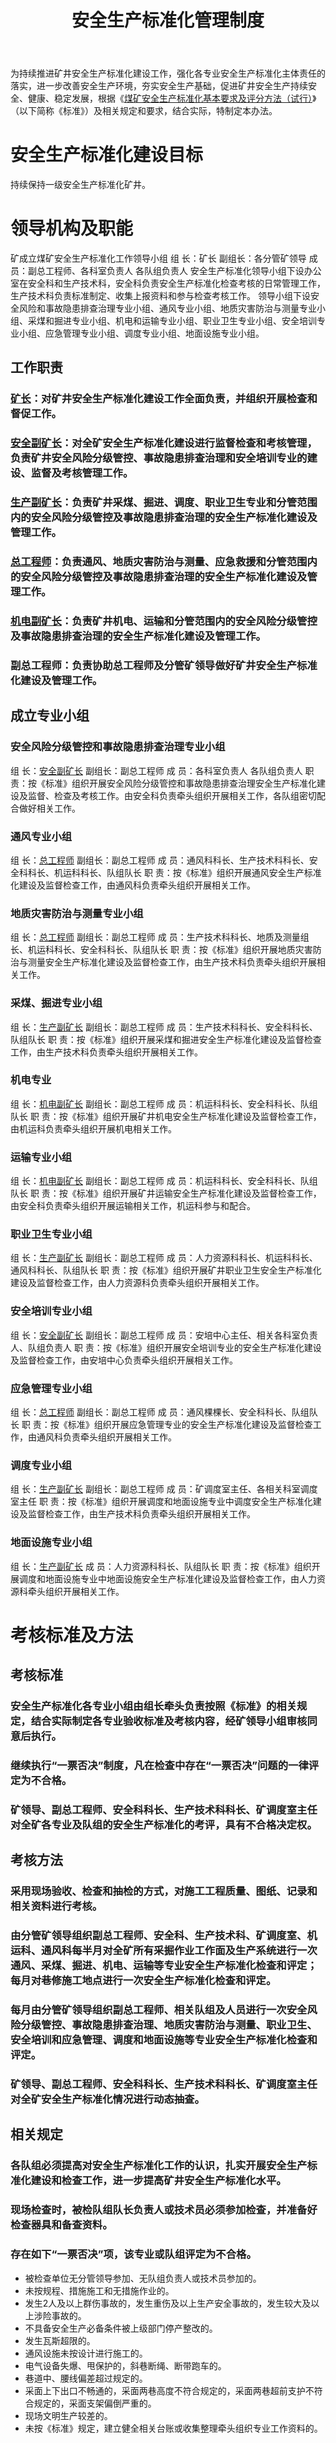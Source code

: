 :PROPERTIES:
:ID:       74ca96a5-7423-484e-a972-3ab62fbea797
:END:
#+title: 安全生产标准化管理制度
为持续推进矿井安全生产标准化建设工作，强化各专业安全生产标准化主体责任的落实，进一步改善安全生产环境，夯实安全生产基础，促进矿井安全生产持续安全、健康、稳定发展，根据《[[id:4663f65b-c43d-4e59-b804-905990c44ab5][煤矿安全生产标准化基本要求及评分方法（试行）]]》（以下简称《标准》）及相关规定和要求，结合实际，特制定本办法。
* 安全生产标准化建设目标
持续保持一级安全生产标准化矿井。
* 领导机构及职能
矿成立煤矿安全生产标准化工作领导小组
组  长：矿长
副组长：各分管矿领导
成  员：副总工程师、各科室负责人  各队组负责人
安全生产标准化领导小组下设办公室在安全科和生产技术科，安全科负责安全生产标准化检查考核的日常管理工作，生产技术科负责标准制定、收集上报资料和参与检查考核工作。
领导小组下设安全风险和事故隐患排查治理专业小组、通风专业小组、地质灾害防治与测量专业小组、采煤和掘进专业小组、机电和运输专业小组、职业卫生专业小组、安全培训专业小组、应急管理专业小组、调度专业小组、地面设施专业小组。
** 工作职责
*** [[id:6eb1b561-9672-4f49-8e57-51adf34fde91][矿长]]：对矿井安全生产标准化建设工作全面负责，并组织开展检查和督促工作。
*** [[id:21350f90-65e1-46b4-8bb9-c24d0aae7787][安全副矿长]]：对全矿安全生产标准化建设进行监督检查和考核管理，负责矿井安全风险分级管控、事故隐患排查治理和安全培训专业的建设、监督及考核管理工作。
*** [[id:6479eb8b-5a74-436f-9eda-2e66ec777626][生产副矿长]]：负责矿井采煤、掘进、调度、职业卫生专业和分管范围内的安全风险分级管控及事故隐患排查治理的安全生产标准化建设及管理工作。
*** [[id:cd13b47d-88cf-4415-a6c8-b40db130472b][总工程师]]：负责通风、地质灾害防治与测量、应急救援和分管范围内的安全风险分级管控及事故隐患排查治理的安全生产标准化建设及管理工作。
*** [[id:e37d6834-cade-43cc-ac8b-693a0a46d808][机电副矿长]]：负责矿井机电、运输和分管范围内的安全风险分级管控及事故隐患排查治理的安全生产标准化建设及管理工作。
*** 副总工程师：负责协助总工程师及分管矿领导做好矿井安全生产标准化建设及管理工作。
** 成立专业小组
*** 安全风险分级管控和事故隐患排查治理专业小组
组  长：[[id:21350f90-65e1-46b4-8bb9-c24d0aae7787][安全副矿长]]
副组长：副总工程师
成  员：各科室负责人  各队组负责人
职  责：按《标准》组织开展安全风险分级管控和事故隐患排查治理安全生产标准化建设及监督、检查及考核工作。由安全科负责牵头组织开展相关工作，各队组密切配合做好相关工作。
*** 通风专业小组
组  长：[[id:cd13b47d-88cf-4415-a6c8-b40db130472b][总工程师]]
副组长：副总工程师
成  员：通风科科长、生产技术科科长、安全科科长、机运科科长、队组队长
职  责：按《标准》组织开展通风安全生产标准化建设及监督检查工作，由通风科负责牵头组织开展相关工作。
*** 地质灾害防治与测量专业小组
组  长：[[id:cd13b47d-88cf-4415-a6c8-b40db130472b][总工程师]]
副组长：副总工程师
成  员：生产技术科科长、地质及测量组长、机运科科长、安全科科长、队组队长
职  责：按《标准》组织开展地质灾害防治与测量安全生产标准化建设及监督检查工作，由生产技术科负责牵头组织开展相关工作。
*** 采煤、掘进专业小组
组  长：[[id:6479eb8b-5a74-436f-9eda-2e66ec777626][生产副矿长]]
副组长：副总工程师
成  员：生产技术科科长、安全科科长、队组队长
职  责：按《标准》组织开展采煤和掘进安全生产标准化建设及监督检查工作，由生产技术科负责牵头组织开展相关工作。
*** 机电专业
组  长：[[id:e37d6834-cade-43cc-ac8b-693a0a46d808][机电副矿长]]
副组长：副总工程师
成  员：机运科科长、安全科科长、队组队长
职  责：按《标准》组织开展矿井机电安全生产标准化建设及监督检查工作，由机运科负责牵头组织开展机电相关工作。
*** 运输专业小组
组  长：[[id:e37d6834-cade-43cc-ac8b-693a0a46d808][机电副矿长]]
副组长：副总工程师
成  员：机运科科长、安全科科长、队组队长
职  责：按《标准》组织开展矿井运输安全生产标准化建设及监督检查工作，由安全科负责牵头组织开展运输相关工作，机运科参与和配合。
*** 职业卫生专业小组
组  长：[[id:6479eb8b-5a74-436f-9eda-2e66ec777626][生产副矿长]]
副组长：副总工程师
成  员：人力资源科科长、机运科科长、通风科科长、队组队长
职  责：按《标准》组织开展矿井职业卫生安全生产标准化建设及监督检查工作，由人力资源科负责牵头组织开展相关工作。
*** 安全培训专业小组
组  长：[[id:21350f90-65e1-46b4-8bb9-c24d0aae7787][安全副矿长]]
副组长：副总工程师
成  员：安培中心主任、相关各科室负责人、队组负责人
职  责：按《标准》组织开展安全培训专业的安全生产标准化建设及监督检查工作，由安培中心负责牵头组织开展相关工作。
*** 应急管理专业小组
组  长：[[id:cd13b47d-88cf-4415-a6c8-b40db130472b][总工程师]]
副组长：副总工程师
成  员：通风棵棵长、安全科科长、队组队长
职  责：按《标准》组织开展应急管理专业的安全生产标准化建设及监督检查工作，由通风科负责牵头组织开展相关工作。
*** 调度专业小组
组  长：[[id:6479eb8b-5a74-436f-9eda-2e66ec777626][生产副矿长]]
副组长：副总工程师
成  员：矿调度室主任、各相关科室调度室主任
职  责：按《标准》组织开展调度和地面设施专业中调度安全生产标准化建设及监督检查工作，由生产技术科负责牵头组织开展相关工作。
*** 地面设施专业小组
组  长：[[id:6479eb8b-5a74-436f-9eda-2e66ec777626][生产副矿长]]
成  员：人力资源科科长、队组队长
职  责：按《标准》组织开展调度和地面设施专业中地面设施安全生产标准化建设及监督检查工作，由人力资源科牵头组织开展相关工作。
* 考核标准及方法
** 考核标准
*** 安全生产标准化各专业小组由组长牵头负责按照《标准》的相关规定，结合实际制定各专业验收标准及考核内容，经矿领导小组审核同意后执行。
*** 继续执行“一票否决”制度，凡在检查中存在“一票否决”问题的一律评定为不合格。
*** 矿领导、副总工程师、安全科科长、生产技术科科长、矿调度室主任对全矿各专业及队组的安全生产标准化的考评，具有不合格决定权。
** 考核方法
*** 采用现场验收、检查和抽检的方式，对施工工程质量、图纸、记录和相关资料进行考核。
*** 由分管矿领导组织副总工程师、安全科、生产技术科、矿调度室、机运科、通风科每半月对全矿所有采掘作业工作面及生产系统进行一次通风、采煤、掘进、机电、运输等专业安全生产标准化检查和评定；每月对巷修施工地点进行一次安全生产标准化检查和评定。
*** 每月由分管矿领导组织副总工程师、相关队组及人员进行一次安全风险分级管控、事故隐患排查治理、地质灾害防治与测量、职业卫生、安全培训和应急管理、调度和地面设施等专业安全生产标准化检查和评定。
*** 矿领导、副总工程师、安全科科长、生产技术科科长、矿调度室主任对全矿安全生产标准化情况进行动态抽查。
** 相关规定
*** 各队组必须提高对安全生产标准化工作的认识，扎实开展安全生产标准化建设和检查工作，进一步提高矿井安全生产标准化水平。
*** 现场检查时，被检队组队长负责人或技术员必须参加检查，并准备好检查器具和备查资料。
*** 存在如下“一票否决”项，该专业或队组评定为不合格。
- 被检查单位无分管领导参加、无队组负责人或技术员参加的。
- 未按规程、措施施工和无措施作业的。
- 发生2人及以上群伤事故的，发生重伤及以上生产安全事故的，发生较大及以上涉险事故的。
- 不具备安全生产必备条件被上级部门停产整改的。
- 发生瓦斯超限的。
- 通风设施未按设计进行施工的。
- 电气设备失爆、甩保护的，斜巷断绳、断带跑车的。
- 巷道中、腰线偏差超过规定的。
- 采面上下出口不畅通的，采面两巷高度不符合规定的，采面两巷超前支护不符合规定的，采面支架偏倒严重的。
- 现场文明生产较差的。
- 未按《标准》规定，建立健全相关台账或收集整理牵头组织专业工作资料的。
*** 采面回采、安装、回收前，巷道掘进开口施工前，探放水施工前，输送机及绞车使用前，石门揭煤或防突钻孔施工前及施工完毕后，由队组自检合格后提报验收申请报矿领导和相关单位及部门签字同意后进行验收。以上工程经矿组织相关单位及部门验收合格后方可进行作业。采面回采验收、石门揭煤或防突验收由通风科牵头组织，巷道掘进开口和探放水施工验收由生产技术科牵头组织，采面安装、回收验收及输送机、绞车验收由安全科牵头组织，对验收不合格的，对相关专业或队组安全生产标准化评定为一次动态不合格。
* 考核
** 评分标准
*** 各专业按照《标准》进行检查评分，通风、采煤、掘进、机电、运输专业考核队组，其他专业考核单位。
*** 半月安全生产标准化检查评分80分以下或存在“一票否决”项的评定为不合格，80—89分且无“一票否决”项的评定为合格，90分及以上且无“一票否决”项的评定为优良。
** 奖惩要求
*** 各队组动态抽检、半月检查评定为不合格的专业或队组，对相关队组验收员、带班副队长、队长各进行经济处罚××元/面·次；在一个月内出现两次及以上不合格的专业或队组，对相关队组验收员、带班副队长、队长各进行经济处罚××元/面·次。检查评定为优良的专业和队组，奖励相关队长、验收员、带班副队长各××元/面次。
*** 出现一次动态抽检不合格的专业和队组，扣减相关队组当月结算工资总额的5%；对各专业参检队组半月、全月检查评定为不合格的扣减相关队组当月结算工资总额的10%，核减工资按累加计算。
*** 矿检查中检查评定为安全生产标准化最差的采掘修作业工作面、机电运料队组，对责任队长各进行经济处罚××元/面·次。被上级检查提出现场文明生产较差作业地点，对责任队长各进行经济处罚××元/次。
*** 月检查评定为不合格的专业或队组，对责任队长各进行经济处罚××元/次。
*** 安全科、生产技术科、矿调度室、机运科、通风科等单位必须安排至少1人参加矿半月安全生产标准化检查，参加检查的人员每月奖励××元。严格执行统一投票制度，参加检查的单位及部门必须安排专人参加评定工作。无故不参加、不安排人员参加或不遵守组织纪律影响检查及考核评定工作的，处罚责任人××元/次。
*** 各单位检查考评人员必须严格对标对表检查，按照“谁检查、谁验收、谁签字、谁负责”原则执行，对弄虚作假、敷衍了事的责任者给予经济处罚××元，涉及违纪行为的，严肃责任追究。
*** 每月5日前由矿组织相关科室及队组召开安全生产标准化工作专题会，对各专业、各队组安全生产标准化工作建设、检查情况进行通报，并按标准及相关规定进行考核和评定。因现场施工地质条件或非人为因素影响队组安全生产标准化工作的，经矿领导小组同意后可以不进行处罚。
** 评定结果由安全科汇总，次月5日前报矿审核批准后，由人力资源科负责落实兑现。
